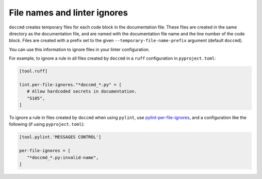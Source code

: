 File names and linter ignores
-----------------------------

``doccmd`` creates temporary files for each code block in the documentation file.
These files are created in the same directory as the documentation file, and are named with the documentation file name and the line number of the code block.
Files are created with a prefix set to the given ``--temporary-file-name-prefix`` argument (default ``doccmd``).

You can use this information to ignore files in your linter configuration.

For example, to ignore a rule in all files created by ``doccmd`` in a ``ruff`` configuration in ``pyproject.toml``:

.. code-block:: toml

   [tool.ruff]

   lint.per-file-ignores."*doccmd_*.py" = [
      # Allow hardcoded secrets in documentation.
      "S105",
   ]

To ignore a rule in files created by ``doccmd`` when using ``pylint``, use `pylint-per-file-ignores <https://pypi.org/project/pylint-per-file-ignores/>`_, and a configuration like the following (if using ``pyproject.toml``):

.. code-block:: toml

   [tool.pylint.'MESSAGES CONTROL']

   per-file-ignores = [
      "*doccmd_*.py:invalid-name",
   ]
